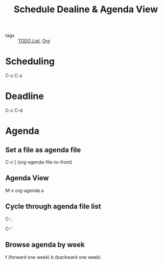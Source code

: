 :PROPERTIES:
:ID:       27c86d24-812d-4597-bc6d-6c4b0eec5291
:END:
#+title: Schedule Dealine & Agenda View
#+ROAM_TAGS: Org

- tags :: [[file:20201125175121-todo_list.org][TODO List]], [[file:20201029150815-org.org][Org]]

* Scheduling 

C-c C-s

* Deadline

C-c C-d

* Agenda 

** Set a file as agenda file

C-c [ (org-agenda-file-to-front)

** Agenda View

M-x org-agenda a

** Cycle through agenda file list

C-,

C-'

** Browse agenda by week

f (forward one week)
b (backward one week)
